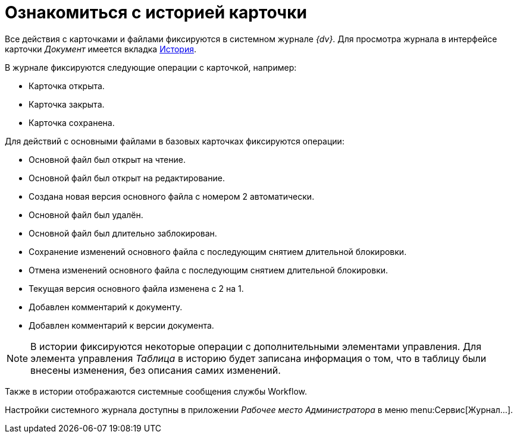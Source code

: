 = Ознакомиться с историей карточки

Все действия с карточками и файлами фиксируются в системном журнале _{dv}_. Для просмотра журнала в интерфейсе карточки _Документ_ имеется вкладка xref:document/card.adoc#history[История].

.В журнале фиксируются следующие операции с карточкой, например:
* Карточка открыта.
* Карточка закрыта.
* Карточка сохранена.

.Для действий с основными файлами в базовых карточках фиксируются операции:
* Основной файл был открыт на чтение.
* Основной файл был открыт на редактирование.
* Создана новая версия основного файла с номером 2 автоматически.
* Основной файл был удалён.
* Основной файл был длительно заблокирован.
* Сохранение изменений основного файла с последующим снятием длительной блокировки.
* Отмена изменений основного файла с последующим снятием длительной блокировки.
* Текущая версия основного файла изменена с 2 на 1.
* Добавлен комментарий к документу.
* Добавлен комментарий к версии документа.

[NOTE]
====
В истории фиксируются некоторые операции с дополнительными элементами управления. Для элемента управления _Таблица_ в историю будет записана информация о том, что в таблицу были внесены изменения, без описания самих изменений.
====

Также в истории отображаются системные сообщения службы Workflow.

Настройки системного журнала доступны в приложении _Рабочее место Администратора_ в меню menu:Сервис[Журнал...].
